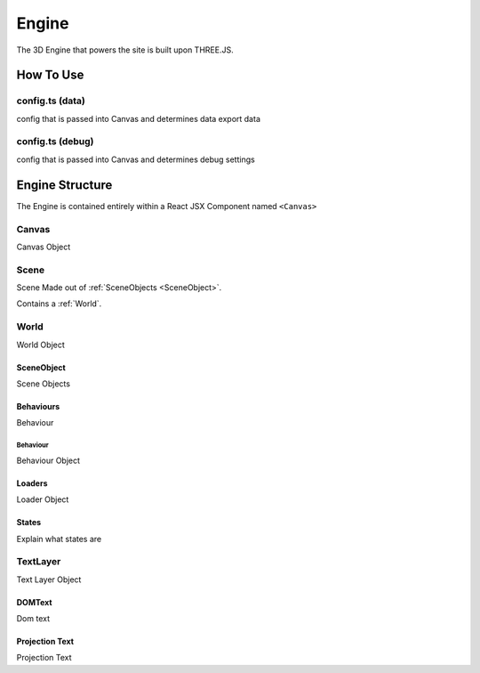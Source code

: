 ###########
Engine
###########

The 3D Engine that powers the site is built upon THREE.JS.

******************
How To Use
******************

==================
config.ts (data)
==================
config that is passed into Canvas and determines data
export data

==================
config.ts (debug)
==================
config that is passed into Canvas and determines debug settings 


******************
Engine Structure
******************

The Engine is contained entirely within a React JSX Component named ``<Canvas>``

==================
Canvas
==================
Canvas Object

==================
Scene
==================

Scene Made out of :ref:`SceneObjects <SceneObject>`.

Contains a :ref:`World`.

.. _World:

==================
World
==================
World Object

.. _SceneObject:

SceneObject
-----------

Scene Objects

.. _Behaviours:

Behaviours
----------
Behaviour

Behaviour
^^^^^^^^^
Behaviour Object

Loaders
---------
Loader Object

States
-------------
Explain what states are

==================
TextLayer
==================
Text Layer Object

DOMText
-------
Dom text

Projection Text
---------------
Projection Text